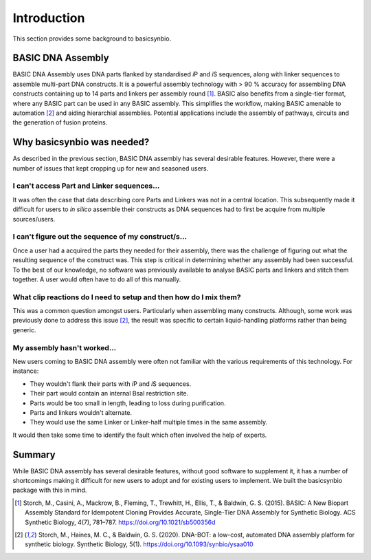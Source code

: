 Introduction
============

This section provides some background to basicsynbio.

BASIC DNA Assembly
------------------

BASIC DNA Assembly uses DNA parts flanked by standardised *i*\ P and *i*\ S sequences,
along with linker sequences to assemble multi-part DNA constructs. 
It is a powerful assembly technology with > 90 % accuracy for assembling DNA constructs containing 
up to 14 parts and linkers per assembly round [#Storch2015]_. BASIC also benefits from
a single-tier format, where any BASIC part can be used in any BASIC assembly. This
simplifies the workflow, making BASIC amenable to automation [#Storch2020]_ and aiding hierarchial assemblies.
Potential applications include the assembly of pathways, circuits and the generation of fusion proteins.

Why basicsynbio was needed?
---------------------------

As described in the previous section, BASIC DNA assembly has several desirable features.
However, there were a number of issues that kept cropping up for new and seasoned users.

I can't access Part and Linker sequences...
^^^^^^^^^^^^^^^^^^^^^^^^^^^^^^^^^^^^^^^^^^^

It was often the case that data describing core Parts and Linkers was not in a central location.
This subsequently made it difficult for users to *in silico* assemble their constructs as 
DNA sequences had to first be acquire from multiple sources/users. 

I can't figure out the sequence of my construct/s...
^^^^^^^^^^^^^^^^^^^^^^^^^^^^^^^^^^^^^^^^^^^^^^^^^^^^

Once a user had a acquired the parts they needed for their assembly, 
there was the challenge of figuring out what the resulting sequence of the construct was.
This step is critical in determining whether any assembly had been successful. To the best of our
knowledge, no software was previously available to analyse BASIC parts and linkers
and stitch them together. A user would often have to do all of this manually.

What clip reactions do I need to setup and then how do I mix them?
^^^^^^^^^^^^^^^^^^^^^^^^^^^^^^^^^^^^^^^^^^^^^^^^^^^^^^^^^^^^^^^^^^

This was a common question amongst users. Particularly when assembling many constructs.
Although, some work was previously done to address this issue [#Storch2020]_, the
result was specific to certain liquid-handling platforms rather than being generic.


My assembly hasn't worked...
^^^^^^^^^^^^^^^^^^^^^^^^^^^^

New users coming to BASIC DNA assembly were often not familiar with the various requirements
of this technology. For instance:

* They wouldn't flank their parts with *i*\ P and *i*\ S sequences.
* Their part would contain an internal BsaI restriction site.
* Parts would be too small in length, leading to loss during purification.
* Parts and linkers wouldn't alternate.
* They would use the same Linker or Linker-half multiple times in the same assembly.

It would then take some time to identify the fault which often involved the help of experts.

Summary
-------

While BASIC DNA assembly has several desirable features, without good software to supplement it, it has a number of shortcomings
making it difficult for new users to adopt and for existing users to implement.
We built the basicsynbio package with this in mind.

.. [#Storch2015] Storch, M., Casini, A., Mackrow, B., Fleming, T., Trewhitt, H., Ellis, T., & Baldwin, G. S. (2015). BASIC: A New Biopart Assembly Standard for Idempotent Cloning Provides Accurate, Single-Tier DNA Assembly for Synthetic Biology. ACS Synthetic Biology, 4(7), 781–787. https://doi.org/10.1021/sb500356d
.. [#Storch2020] Storch, M., Haines, M. C., & Baldwin, G. S. (2020). DNA-BOT: a low-cost, automated DNA assembly platform for synthetic biology. Synthetic Biology, 5(1). https://doi.org/10.1093/synbio/ysaa010